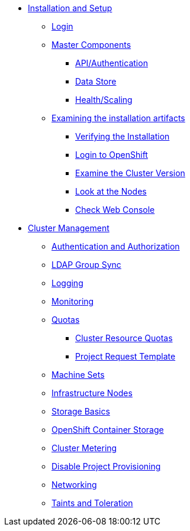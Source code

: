 * xref:installation.adoc#rhs-oad-install-verify[Installation and Setup]
** xref:installation.adoc#rhs-oad-install-verify-login[Login]
** xref:installation.adoc#rhs-oad-install-verify-master[Master Components]
*** xref:installation.adoc#rhs-oad-install-verify-api[API/Authentication]
*** xref:installation.adoc#rhs-oad-install-verify-ds[Data Store]
*** xref:installation.adoc#rhs-oad-install-verify-health-scaling[Health/Scaling]
** xref:installation.adoc#rhs-oad-install-verify-examine[Examining the installation artifacts]
*** xref:installation.adoc#rhs-oad-install-verify-install[Verifying the Installation]
*** xref:installation.adoc#rhs-oad-install-verify-oc-login[Login to OpenShift]
*** xref:installation.adoc#rhs-oad-install-verify-cluster-version[Examine the Cluster Version]
*** xref:installation.adoc#rhs-oad-install-verify-cluster-nodes[Look at the Nodes]
*** xref:installation.adoc#rhs-oad-install-verify-check-web-console[Check Web Console]
* xref:cluster-management.adoc[Cluster Management]
** xref:auth-and-authnz.adoc[Authentication and Authorization]
** xref:ldap-groupsync.adoc[LDAP Group Sync]
** xref:logging.adoc[Logging]
** xref:monitoring-basics.adoc[Monitoring]
** xref:quotas.adoc[Quotas]
*** xref:clusterresourcequota.adoc[Cluster Resource Quotas]
*** xref:template-quota-limits.adoc[Project Request Template]
** xref:machinesets.adoc[Machine Sets]
** xref:infra-nodes.adoc[Infrastructure Nodes]
** xref:app-storage-basics.adoc[Storage Basics]
** xref:ocs4.adoc[OpenShift Container Storage]
** xref:cluster-metering.adoc[Cluster Metering]
** xref:disabling-project-self-provisioning.adoc[Disable Project Provisioning]
** xref:networking.adoc[Networking]
** xref:taints-and-tolerations.adoc[Taints and Toleration]